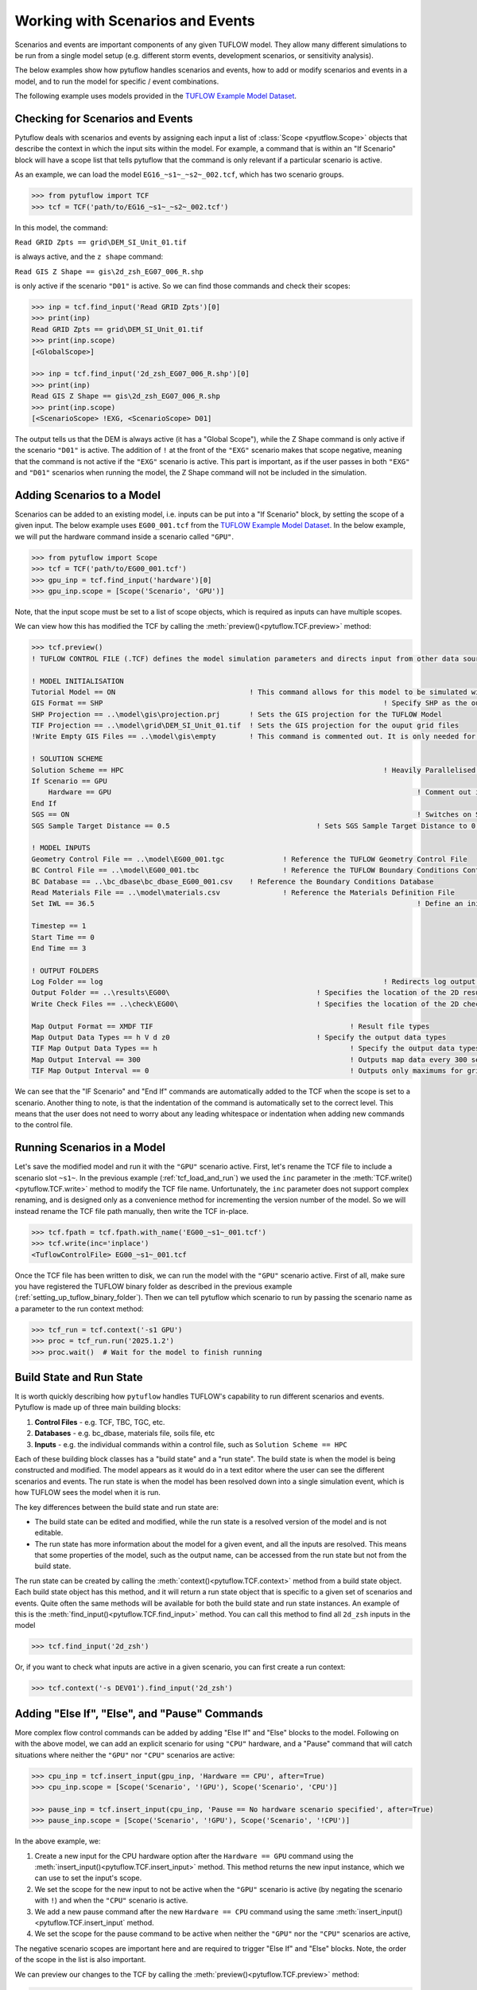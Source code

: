 .. _working_with_scenarios:

Working with Scenarios and Events
=================================

Scenarios and events are important components of any given TUFLOW model. They allow many different simulations
to be run from a single model setup (e.g. different storm events, development scenarios, or sensitivity analysis).

The below examples show how pytuflow handles scenarios and events, how to add or modify scenarios and events in a model,
and to run the model for specific / event combinations.

The following example uses models provided in the
`TUFLOW Example Model Dataset <https://wiki.tuflow.com/TUFLOW_Example_Models>`_.

Checking for Scenarios and Events
---------------------------------

Pytuflow deals with scenarios and events by assigning each input a list of :class:`Scope <pyutflow.Scope>` objects that
describe the context in which the input sits within the model. For example, a command that is within an
"If Scenario" block will have a scope list that tells pytuflow that the command is only relevant
if a particular scenario is active.

As an example, we can load the model ``EG16_~s1~_~s2~_002.tcf``, which has two scenario groups.

.. code-block:: pycon

    >>> from pytuflow import TCF
    >>> tcf = TCF('path/to/EG16_~s1~_~s2~_002.tcf')

In this model, the command:

``Read GRID Zpts == grid\DEM_SI_Unit_01.tif``

is always active, and the ``z shape`` command:

``Read GIS Z Shape == gis\2d_zsh_EG07_006_R.shp``

is only active if the scenario ``"D01"``  is active. So we can find those commands and check their scopes:

.. code-block:: pycon

    >>> inp = tcf.find_input('Read GRID Zpts')[0]
    >>> print(inp)
    Read GRID Zpts == grid\DEM_SI_Unit_01.tif
    >>> print(inp.scope)
    [<GlobalScope>]

    >>> inp = tcf.find_input('2d_zsh_EG07_006_R.shp')[0]
    >>> print(inp)
    Read GIS Z Shape == gis\2d_zsh_EG07_006_R.shp
    >>> print(inp.scope)
    [<ScenarioScope> !EXG, <ScenarioScope> D01]

The output tells us that the DEM is always active (it has a "Global Scope"), while the Z Shape command is only active
if the scenario ``"D01"`` is active. The addition of ``!`` at the front of the ``"EXG"`` scenario makes that scope negative,
meaning that the command is not active if the ``"EXG"`` scenario is active. This part is important, as
if the user passes in both ``"EXG"`` and ``"D01"`` scenarios when running the model, the Z Shape command will not be
included in the simulation.

Adding Scenarios to a Model
---------------------------

Scenarios can be added to an existing model, i.e. inputs can be put into a "If Scenario" block, by setting
the scope of a given input. The below example uses ``EG00_001.tcf`` from the
`TUFLOW Example Model Dataset <https://wiki.tuflow.com/TUFLOW_Example_Models>`_. In the below example, we will
put the hardware command inside a scenario called ``"GPU"``.

.. code-block:: pycon

    >>> from pytuflow import Scope
    >>> tcf = TCF('path/to/EG00_001.tcf')
    >>> gpu_inp = tcf.find_input('hardware')[0]
    >>> gpu_inp.scope = [Scope('Scenario', 'GPU')]

Note, that the input scope must be set to a list of scope objects, which is required as inputs can have multiple scopes.

We can view how this has modified the TCF by calling the :meth:`preview()<pytuflow.TCF.preview>` method:

.. code-block:: pycon

    >>> tcf.preview()
    ! TUFLOW CONTROL FILE (.TCF) defines the model simulation parameters and directs input from other data sources

    ! MODEL INITIALISATION
    Tutorial Model == ON                                ! This command allows for this model to be simulated without a TUFLOW licence
    GIS Format == SHP									! Specify SHP as the output format for all GIS files
    SHP Projection == ..\model\gis\projection.prj       ! Sets the GIS projection for the TUFLOW Model
    TIF Projection == ..\model\grid\DEM_SI_Unit_01.tif  ! Sets the GIS projection for the ouput grid files
    !Write Empty GIS Files == ..\model\gis\empty        ! This command is commented out. It is only needed for the project establishment

    ! SOLUTION SCHEME
    Solution Scheme == HPC								! Heavily Parallelised Compute, uses adaptive timestepping
    If Scenario == GPU
        Hardware == GPU										! Comment out if GPU card is not available or replace with "Hardware == CPU"
    End If
    SGS == ON											! Switches on Sub-Grid Sampling
    SGS Sample Target Distance == 0.5					! Sets SGS Sample Target Distance to 0.5m

    ! MODEL INPUTS
    Geometry Control File == ..\model\EG00_001.tgc		! Reference the TUFLOW Geometry Control File
    BC Control File == ..\model\EG00_001.tbc			! Reference the TUFLOW Boundary Conditions Control File
    BC Database == ..\bc_dbase\bc_dbase_EG00_001.csv	! Reference the Boundary Conditions Database
    Read Materials File == ..\model\materials.csv  		! Reference the Materials Definition File
    Set IWL == 36.5										! Define an initial 2D water level at start of simulation

    Timestep == 1
    Start Time == 0
    End Time == 3

    ! OUTPUT FOLDERS
    Log Folder == log		  							! Redirects log output files log folder
    Output Folder == ..\results\EG00\	  				! Specifies the location of the 2D result files
    Write Check Files == ..\check\EG00\		  			! Specifies the location of the 2D check files and prefixes them with the .tcf filename

    Map Output Format == XMDF TIF						! Result file types
    Map Output Data Types == h V d z0					! Specify the output data types
    TIF Map Output Data Types == h						! Specify the output data types for TIF Format
    Map Output Interval == 300  						! Outputs map data every 300 seconds
    TIF Map Output Interval == 0						! Outputs only maximums for grids

We can see that the "IF Scenario" and "End If" commands are automatically added to the TCF when
the scope is set to a scenario. Another thing to note, is that the indentation of the command is automatically set to the
correct level. This means that the user does not need to worry about any leading whitespace or indentation
when adding new commands to the control file.

.. _running_scenarios_in_a_model:

Running Scenarios in a Model
----------------------------

Let's save the modified model and run it with the ``"GPU"`` scenario active. First, let's rename the TCF file to
include a scenario slot ``~s1~``. In the previous example (:ref:`tcf_load_and_run`) we used the ``inc`` parameter in
the :meth:`TCF.write()<pytuflow.TCF.write>` method to modify the TCF file name. Unfortunately, the ``inc`` parameter
does not support complex renaming, and is designed only as a convenience method for incrementing the version number of the
model. So we will instead rename the TCF file path manually, then write the TCF in-place.

.. code-block:: pycon

    >>> tcf.fpath = tcf.fpath.with_name('EG00_~s1~_001.tcf')
    >>> tcf.write(inc='inplace')
    <TuflowControlFile> EG00_~s1~_001.tcf

Once the TCF file has been written to disk, we can run the model with the ``"GPU"`` scenario active. First of all, make
sure you have registered the TUFLOW binary folder as described in the previous example (:ref:`setting_up_tuflow_binary_folder`).
Then we can tell pytuflow which scenario to run by passing the scenario name as a parameter to the run context method:

.. code-block:: pycon

    >>> tcf_run = tcf.context('-s1 GPU')
    >>> proc = tcf_run.run('2025.1.2')
    >>> proc.wait()  # Wait for the model to finish running


Build State and Run State
-------------------------

It is worth quickly describing how ``pytuflow`` handles TUFLOW's capability to run different
scenarios and events. Pytuflow is made up of three main building blocks:

1. **Control Files** - e.g. TCF, TBC, TGC, etc.
2. **Databases** - e.g. bc_dbase, materials file, soils file, etc
3. **Inputs** - e.g. the individual commands within a control file, such as ``Solution Scheme == HPC``

Each of these building block classes has a "build state" and a "run state". The build state is when the model
is being constructed and modified. The model appears as it would do in a text editor where the user can see
the different scenarios and events. The run state is when the model has been resolved down into a single
simulation event, which is how TUFLOW sees the model when it is run.

The key differences between the build state and run state are:

- The build state can be edited and modified, while the run state is a resolved version of the model and is not editable.
- The run state has more information about the model for a given event, and all the inputs are resolved. This means
  that some properties of the model, such as the output name, can be accessed from the run state but not from the build state.

The run state can be created by calling the :meth:`context()<pytuflow.TCF.context>` method from a build state object. Each build state object
has this method, and it will return a run state object that is specific to a given set of scenarios and events. Quite often
the same methods will be available for both the build state and run state instances. An example of this is the
:meth:`find_input()<pytuflow.TCF.find_input>` method. You can call this method to find all ``2d_zsh`` inputs in the
model

.. code-block:: pycon

    >>> tcf.find_input('2d_zsh')

Or, if you want to check what inputs are active in a given scenario, you can first create a run context:

.. code-block:: pycon

    >>> tcf.context('-s DEV01').find_input('2d_zsh')

.. _adding_else_if_else_pause_commands:

Adding "Else If", "Else", and "Pause" Commands
----------------------------------------------

More complex flow control commands can be added by adding "Else If" and "Else" blocks to the model. Following
on with the above model, we can add an explicit scenario for using ``"CPU"`` hardware, and a "Pause" command
that will catch situations where neither the ``"GPU"`` nor ``"CPU"`` scenarios are active:

.. code-block:: pycon

    >>> cpu_inp = tcf.insert_input(gpu_inp, 'Hardware == CPU', after=True)
    >>> cpu_inp.scope = [Scope('Scenario', '!GPU'), Scope('Scenario', 'CPU')]

    >>> pause_inp = tcf.insert_input(cpu_inp, 'Pause == No hardware scenario specified', after=True)
    >>> pause_inp.scope = [Scope('Scenario', '!GPU'), Scope('Scenario', '!CPU')]

In the above example, we:

1. Create a new input for the CPU hardware option after the ``Hardware == GPU`` command
   using the :meth:`insert_input()<pytuflow.TCF.insert_input>` method. This method returns the new input instance, which
   we can use to set the input's scope.
2. We set the scope for the new input to not be active when the ``"GPU"`` scenario is active
   (by negating the scenario with ``!``) and when the ``"CPU"`` scenario is active.
3. We add a new pause command after the new ``Hardware == CPU`` command using the same
   :meth:`insert_input()<pytuflow.TCF.insert_input` method.
4. We set the scope for the pause command to be active when neither the ``"GPU"`` nor the ``"CPU"`` scenarios are active,

The negative scenario scopes are important here and are required to trigger "Else If" and "Else" blocks.
Note, the order of the scope in the list is also important.

We can preview our changes to the TCF by calling the :meth:`preview()<pytuflow.TCF.preview>` method:

.. code-block:: pycon

    >>> tcf.preview()
    ! TUFLOW CONTROL FILE (.TCF) defines the model simulation parameters and directs input from other data sources

    ! MODEL INITIALISATION
    Tutorial Model == ON                                ! This command allows for this model to be simulated without a TUFLOW licence
    GIS Format == SHP									! Specify SHP as the output format for all GIS files
    SHP Projection == ..\model\gis\projection.prj       ! Sets the GIS projection for the TUFLOW Model
    TIF Projection == ..\model\grid\DEM_SI_Unit_01.tif  ! Sets the GIS projection for the ouput grid files
    !Write Empty GIS Files == ..\model\gis\empty        ! This command is commented out. It is only needed for the project establishment

    ! SOLUTION SCHEME
    Solution Scheme == HPC								! Heavily Parallelised Compute, uses adaptive timestepping
    If Scenario == GPU
        Hardware == GPU										! Comment out if GPU card is not available or replace with "Hardware == CPU"
    Else If Scenario == CPU
        Hardware == CPU
    Else
        Pause == No hardware scenario specified
    End If
    SGS == ON											! Switches on Sub-Grid Sampling
    SGS Sample Target Distance == 0.5					! Sets SGS Sample Target Distance to 0.5m

    ! MODEL INPUTS
    Geometry Control File == ..\model\EG00_001.tgc		! Reference the TUFLOW Geometry Control File
    BC Control File == ..\model\EG00_001.tbc			! Reference the TUFLOW Boundary Conditions Control File
    BC Database == ..\bc_dbase\bc_dbase_EG00_001.csv	! Reference the Boundary Conditions Database
    Read Materials File == ..\model\materials.csv  		! Reference the Materials Definition File
    Set IWL == 36.5										! Define an initial 2D water level at start of simulation

    Timestep == 1
    Start Time == 0
    End Time == 3

    ! OUTPUT FOLDERS
    Log Folder == log		  							! Redirects log output files log folder
    Output Folder == ..\results\EG00\	  				! Specifies the location of the 2D result files
    Write Check Files == ..\check\EG00\		  			! Specifies the location of the 2D check files and prefixes them with the .tcf filename

    Map Output Format == XMDF TIF						! Result file types
    Map Output Data Types == h V d z0					! Specify the output data types
    TIF Map Output Data Types == h						! Specify the output data types for TIF Format
    Map Output Interval == 300  						! Outputs map data every 300 seconds
    TIF Map Output Interval == 0						! Outputs only maximums for grids

It's also possible to create a scope variable and to call the :meth:`Scope.as_neg()<pytuflow.Scope.as_neg>` method to
accomplish the same thing:

.. code-block:: pycon

    >>> gpu_scope = Scope('Scenario', 'GPU')
    >>> cpu_scope = Scope('Scenario', 'CPU')

    >>> gpu_scenario = [gpu_scope]
    >>> cpu_scenario = [gpu_scope.as_neg(), cpu_scope]
    >>> no_hardware_scenario = [gpu_scope.as_neg(), cpu_scope.as_neg()]

    >>> no_hardware_scenario
    [<ScenarioScope> !GPU, <ScenarioScope> !CPU]

Finally, it's worth checking what happens when we try and run the model without any scenarios active. First, we have
to write the changes to disk, in this instance we can let the file name auto increment to run ``002``. We can
do this by passing in ``"auto"`` to the ``inc`` parameter, or not passing in any argument as ``"auto"`` is
the default. Then after  tcf has been written we can try and create the run context:

.. code-block:: pycon

    >>> tcf.write()
    <TuflowControlFile> EG00_~s1~_002.tcf

    >>> tcf_run = tcf.context()
    Traceback (most recent call last):
      ...
    ValueError: Pause command encountered: No hardware scenario specified

In the above example, an exception is raised when we try and create the run context. This is because the
pause command is active in the chosen scenario (or lack thereof). The pause message is printed as part of the
exception message.

Note, the run context will look for default scenarios (e.g. ``"Model Scenarios == GPU"``) if no scenarios arguments are
passed in.

